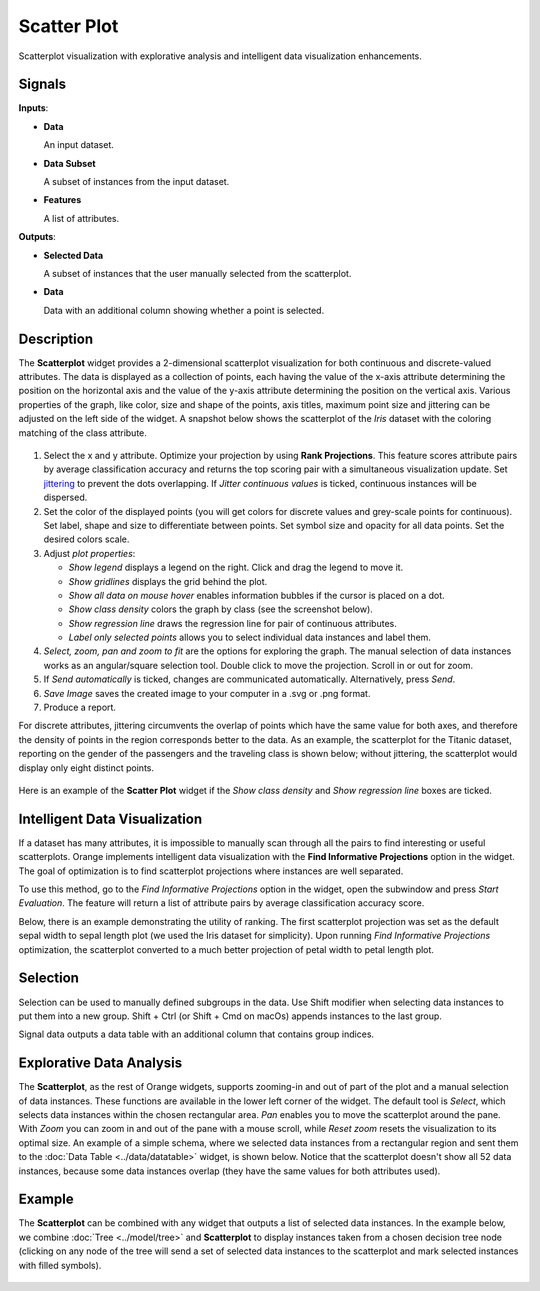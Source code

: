 Scatter Plot
============

.. figure:: icons/scatter-plot.png

Scatterplot visualization with explorative analysis and intelligent data
visualization enhancements.

Signals
-------

**Inputs**:

-  **Data**

   An input dataset.

-  **Data Subset**

   A subset of instances from the input dataset.

-  **Features**

   A list of attributes.

**Outputs**:

-  **Selected Data**

   A subset of instances that the user manually selected from the
   scatterplot.

-  **Data**

   Data with an additional column showing whether a point is selected.

Description
-----------

The **Scatterplot** widget provides a 2-dimensional scatterplot
visualization for both continuous and discrete-valued attributes. The
data is displayed as a collection of points, each having the value of the
x-axis attribute determining the position on the horizontal axis and the
value of the y-axis attribute determining the position on the vertical axis.
Various properties of the graph, like color, size and shape of the
points, axis titles, maximum point size and jittering can be adjusted on
the left side of the widget. A snapshot below shows the scatterplot of the
*Iris* dataset with the coloring matching of the class attribute.

.. figure:: images/Scatterplot-Iris-stamped.png

1. Select the x and y attribute. Optimize your projection by using **Rank
   Projections**. This feature scores attribute pairs by average
   classification accuracy and returns the top scoring pair with a
   simultaneous visualization update. Set
   `jittering <https://en.wikipedia.org/wiki/Jitter>`_ to prevent the
   dots overlapping. If *Jitter continuous values* is ticked, continuous
   instances will be dispersed.
2. Set the color of the displayed points (you will get colors for discrete
   values and grey-scale points for continuous). Set label, shape and
   size to differentiate between points. Set symbol size and opacity for
   all data points. Set the desired colors scale.
3. Adjust *plot properties*:

   -  *Show legend* displays a legend on the right. Click and drag the legend to move it.
   -  *Show gridlines* displays the grid behind the plot.
   -  *Show all data on mouse hover* enables information bubbles if the cursor is placed on a dot.
   -  *Show class density* colors the graph by class (see the screenshot below).
   -  *Show regression line* draws the regression line for pair of continuous attributes.
   -  *Label only selected points* allows you to select individual data instances and label them.

4. *Select, zoom, pan and zoom to fit* are the options for exploring the graph.
   The manual selection of data instances works as an angular/square
   selection tool. Double click to move the projection. Scroll in or out
   for zoom.
5. If *Send automatically* is ticked, changes are communicated automatically.
   Alternatively, press *Send*.
6. *Save Image* saves the created image to your computer in a .svg or .png
   format.
7. Produce a report.

For discrete attributes, jittering circumvents the overlap of points
which have the same value for both axes, and therefore the density of
points in the region corresponds better to the data. As an example, the
scatterplot for the Titanic dataset, reporting on the gender of the
passengers and the traveling class is shown below; without jittering,
the scatterplot would display only eight distinct points.

.. figure:: images/Scatterplot-Titanic.png

Here is an example of the **Scatter Plot** widget if the *Show class
density* and *Show regression line* boxes are ticked.

.. figure:: images/Scatterplot-ClassDensity.png

Intelligent Data Visualization
------------------------------

If a dataset has many attributes, it is impossible to manually scan
through all the pairs to find interesting or useful scatterplots. Orange
implements intelligent data visualization with the **Find Informative Projections**
option in the widget. The goal of optimization is to find scatterplot
projections where instances are well separated.

To use this method, go to the *Find Informative Projections* option in the widget, open
the subwindow and press *Start Evaluation*. The feature will return a
list of attribute pairs by average classification accuracy score.

Below, there is an example demonstrating the utility of ranking. The
first scatterplot projection was set as the default sepal width to sepal
length plot (we used the Iris dataset for simplicity). Upon running *Find Informative Projections* optimization, the scatterplot converted to a much better
projection of petal width to petal length plot.

.. figure:: images/ScatterPlotExample-Ranking.png

Selection
---------

Selection can be used to manually defined subgroups in the data. Use Shift
modifier when selecting data instances to put them into a new group.
Shift + Ctrl (or Shift + Cmd on macOs) appends instances to the last group.

Signal data outputs a data table with an additional column that contains group
indices.

.. figure:: images/ScatterPlot-selection.png

Explorative Data Analysis
-------------------------

The **Scatterplot**, as the rest of Orange widgets, supports zooming-in and
out of part of the plot and a manual selection of data instances.
These functions are available in the lower left corner of the widget.
The default tool is *Select*, which selects data instances within the
chosen rectangular area. *Pan* enables you to move the scatterplot
around the pane. With *Zoom* you can zoom in and out of the pane with a
mouse scroll, while *Reset zoom* resets the visualization to its optimal
size. An example of a simple schema, where we selected data instances
from a rectangular region and sent them to the :doc:`Data Table <../data/datatable>` widget, is
shown below. Notice that the scatterplot doesn't show all 52 data
instances, because some data instances overlap (they have the same
values for both attributes used).

.. figure:: images/ScatterPlotExample-Explorative.png

Example
-------

The **Scatterplot** can be combined with any widget that outputs a list of selected data instances. In the example below, we combine :doc:`Tree <../model/tree>` and **Scatterplot** to display instances taken from a chosen decision tree node (clicking on any node of the tree will send a set of selected data instances to the scatterplot and mark selected instances with filled symbols).

.. figure:: images/ScatterPlotExample-Classification.png
